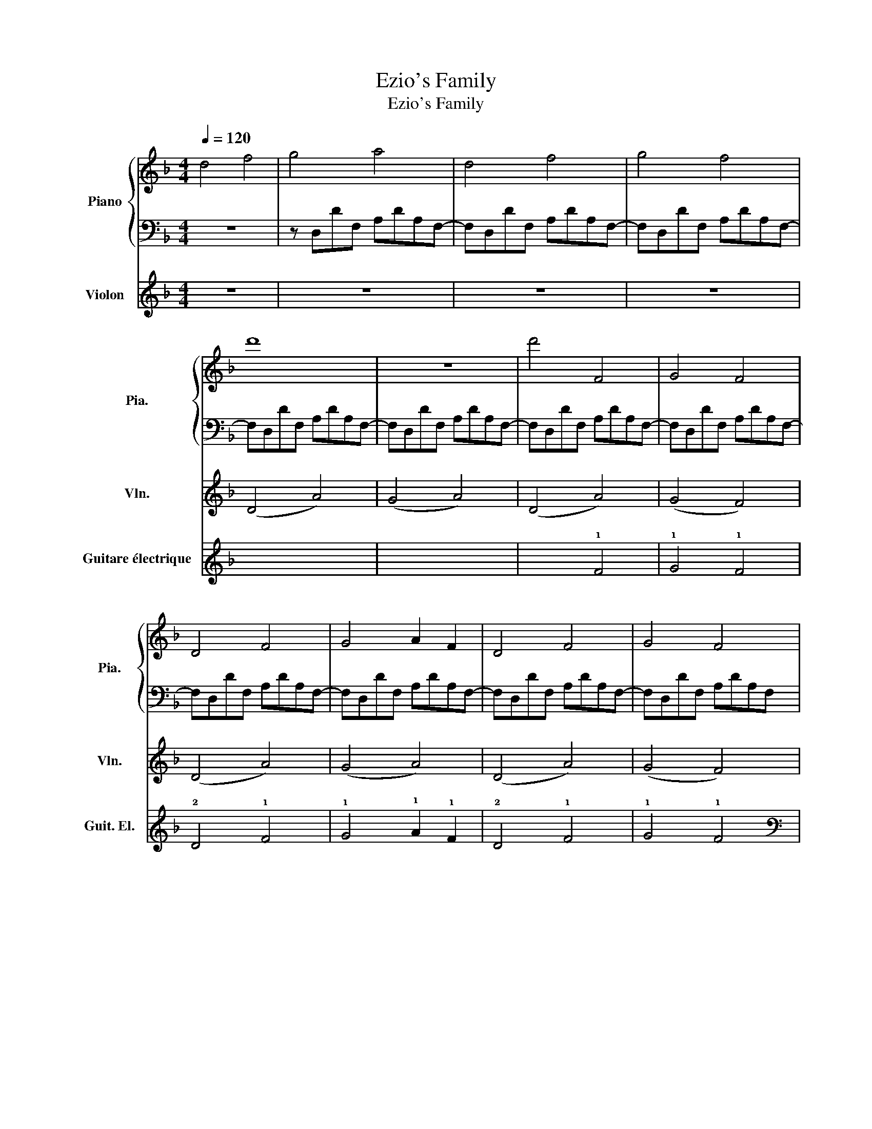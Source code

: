 X:1
T:Ezio's Family
T:Ezio's Family
%%score { 1 | ( 2 3 ) } 4 ( 5 6 )
L:1/8
Q:1/4=120
M:4/4
K:F
V:1 treble nm="Piano" snm="Pia."
V:2 bass 
V:3 bass 
V:4 treble nm="Violon" snm="Vln."
V:5 tab stafflines=6 strings=E2,A2,D3,G3,B3,E4 nostems nm="Guitare électrique" snm="Guit. El."
V:6 tab stafflines=6 strings=E2,A2,D3,G3,B3,E4 nostems 
V:1
 d4 f4 | g4 a4 | d4 f4 | g4 f4 | d'8 | z8 | d'4 F4 | G4 F4 | D4 F4 | G4 A2 F2 | D4 F4 | G4 F4 | %12
 D4 F4 | G4 A2 F2 | D4 F4 | G4 F4 | D4 F4 | G4 A4 | D4 F4 | G4 F4 | d'2 e'2 f'2 d'2 | %21
 f'2 e'2 d'2 c'2 | d'2 e'2 f'2 d'2 | f'2 e'2 d'2 e'2 | d'2 e'2 f'2 d'2 | a'2 g'2 d'2 e'2 | %26
 d'2 e'2 f'2 d'2 | f'2 e'2 d'2 c'2 | z8 | z8 | z8 | z8 | z8 | z8 | z8 | z8 | z8 | z8 | z8 | z8 | %40
 z8 | z8 | z8 | z8 | D4 F4 | G4 A4 | D4 F4 | G4 F4 | D4 A2 A2 | B4 A4 | z8 | A2 B2 F2 A2 | A6 A2 | %53
 A2 B2 F2 A2 | A8- | A4 z4 | z8 | z4 z2 A2 | B4 A4- | A4 z2 A2 | d4 f4 | g4 f4 | d4 f4 | g4 a4 | %64
 d4 f4 | g4 f4 |!ped! [dd']4 [ff']4!ped-up! |!ped! [gg']4 [aa']4!ped-up! | %68
!ped! [dd']4 [ff']4!ped-up! |!ped! [gg']4 [ff']4!ped-up! |!ped! [dd']4 [ff']4!ped-up! | %71
!ped! [gg']4 [aa']4!ped-up! |!ped! [dd']4 [ff']4!ped-up! |!ped! [gg']4 [ff']4!ped-up! | %74
!ped! [dd']4 [ff']4!ped-up! |!ped! [gg']4 [aa']4!ped-up! |!ped! [dd']4 [ff']4!ped-up! | %77
!ped! [gg']4 [ff']4!ped-up! |!ped! [dd']4 [ff']4!ped-up! |!ped! [gg']4 [aa']4!ped-up! | %80
!ped! [dd']4 [ff']4!ped-up! |!ped! [gg']4 [ff']4!ped-up! |!ped! [dd']4 [ff']4!ped-up! | %83
!ped! [gg']4 [aa']4!ped-up! | d4 f4 | g4 f4 |!mf!!ped! z4 [A,DF]4!ped-up! | z4 [A,DF]4 | %88
 z4 [CDF]4 | z4 [CDF]4 | z4 [B,DF]4 | z4 [B,DF]4 | z4 [A,DF]4 | z8 |!mf! z4 [A,DF]4 | z4 [A,DF]4 | %96
 z4 [CDF]4 | z4 [CDF]4 | z4 [B,DF]4 | z4 [B,DF]4 | z4 [A,DF]4 | z8!p! | z8 | z8 | z8 | z8 | z8 | %107
 z8 | z8 | z8 |] %110
V:2
 z8 | z D,DF, A,DA,F,- | F,D,DF, A,DA,F,- | F,D,DF, A,DA,F,- | F,D,DF, A,DA,F,- | %5
 F,D,DF, A,DA,F,- | F,D,DF, A,DA,F,- | F,D,DF, A,DA,F,- | F,D,DF, A,DA,F,- | F,D,DF, A,DA,F,- | %10
 F,D,DF, A,DA,F,- | F,D,DF, A,DA,F, | [D,A,]4 [A,-D]4 | A,4 A,4 | [C,G,]4 C4 | G,4 G,4 | %16
 [B,,F,]4 B,4 | F,4 F,4 | [D,A,]4 [A,D]4 | F,,4 E,,4 | [D,A,]4 [A,-D]4 | A,4 A,4 | [C,G,]4 C4 | %23
 G,4 G,4 | [B,,F,]4 B,4 | F,4 F,4 | [D,A,]4 [A,D]4 | F,,4 E,,4 | [D,A,]4 [A,-D]4 | A,4 A,4 | %30
 [C,G,]4 C4 | G,4 G,4 | [B,,F,]4 B,4 | F,4 F,4 | [D,A,]4 [A,D]4 | F,,4 E,,4 | [D,A,]4 [A,-D]4 | %37
 A,4 A,4 | [C,G,]4 [G,-C]4 | G,4 G,4 | [B,,F,]4 [F,-B,]4 | F,4 F,4 | [D,A,]4 [A,D]4 | F,,4 E,,4 | %44
 A,8- | A,8- | A,8- | A,8 | A,8- | A,8- | A,8 | A,8- | A,8 | A,8- | A,8- | A,8 | z8 | z8 | %58
 F,D,DF, A,DA,F,- | F,D,DF, A,DA,F,- | F,D,DF, A,DA,F,- | F,D,DF, A,DA,F,- | F,D,DF, A,DA,F,- | %63
 F,D,DF, A,DA,F,- | F,D,DF, A,DA,F,- | F,D,DF, A,DA,F,- | F,D,DF, A,DA,F,- | F,D,DF, A,DA,F,- | %68
 F,D,DF, A,DA,F,- | F,D,DF, A,DA,F,- | F,D,DF, A,DA,F,- | F,D,DF, A,DA,F,- | F,D,DF, A,DA,F,- | %73
 F,D,DF, A,DA,F,- | F,D,DF, A,DA,F,- | F,D,DF, A,DA,F,- | F,D,DF, A,DA,F,- | F,D,DF, A,DA,F, | %78
!fff! z!mf! A,,D,F, A,DA,F, | z A,,D,F, A,DA,F, |!fff! z!mf! A,,D,F, A,DA,F, | z A,,D,F, A,DA,F, | %82
!fff! z!mf! A,,D,F, A,DA,F, | z A,,D,F, A,DA,F, | F,D,DF, A,DA,F,- | F,D,DF, A,DA,F, | %86
 [D,,,D,,]8- | [D,,,D,,]8 | [C,,,C,,]8- | [C,,,C,,]8 | [B,,,,B,,,]8- | [B,,,,B,,,]8 | %92
 [A,,,,A,,,]8 | [A,,,A,,]4 [G,,,G,,]2 [F,,,F,,]2 | [D,,,D,,]8- | [D,,,D,,]8 | [C,,,C,,]8- | %97
 [C,,,C,,]8 | [B,,,,B,,,]8- | [B,,,,B,,,]8 | [A,,,,A,,,]8 | [A,,,A,,]4 [G,,,G,,]2 [F,,,F,,]2 | z8 | %103
 z8 | z8 | z8 | z8 | z8 | z8 | z8 |] %110
V:3
 x8 | x8 | x8 | x8 | x8 | x8 | x8 | x8 | x8 | x8 | x8 | x8 | x8 | x8 | x4 G,4- | x8 | x4 F,4- | %17
 x8 | x8 | x8 | x8 | x8 | x4 G,4- | x8 | x4 F,4- | x8 | x8 | x8 | x8 | x8 | x4 G,4- | x8 | %32
 x4 F,4- | x8 | x8 | x8 | x8 | x8 | x8 | x8 | x8 | x8 | x8 | x8 | x8 | x8 | x8 | x8 | x8 | x8 | %50
 x8 | x8 | x8 | x8 | x8 | x8 | x8 | x8 | x8 | x8 | x8 | x8 | x8 | x8 | x8 | x8 | x8 | x8 | x8 | %69
 x8 | x8 | x8 | x8 | x8 | x8 | x8 | x8 | x8 | !>![D,,,D,,]8- | [D,,,D,,]8 | !>![C,,,C,,]8- | %81
 [C,,,C,,]8 | !>![B,,,,B,,,]8- | [B,,,,B,,,]8 | x8 | x8 | x8 | x8 | x8 | x8 | x8 | x8 | x8 | x8 | %94
 x8 | x8 | x8 | x8 | x8 | x8 | x8 | x8 | x8 | x8 | x8 | x8 | x8 | x8 | x8 | x8 |] %110
V:4
 z8 | z8 | z8 | z8 | (D4 A4) | (G4 A4) | (D4 A4) | (G4 F4) | (D4 A4) | (G4 A4) | (D4 A4) | %11
 (G4 F4) | (D4 F4) | (G4 A2 F2) | (D4 F4) | (G4 F4) | (D4 F4) | (G4 A4) | (D4 F4) | (G4 F4) | %20
 (D4 F4) | (G4 A4) | (D4 F4) | (G4 F4) | (D4 F4) | (G4 A4) | (D4 F4) | (G4 F4) | z4!f! A4 | d6 A2 | %30
 z4 A4 | B6 A2 | z4 G4 | A6 G2 | z4 A4- | A2 F2 G2 E2 | z4 A4 | B6 A2 | z4 A4 | d6 A2 | z4 B4 | %41
 f6 d2 | z4 d4 | A4 F2 E2 | z8 | z8 | z8 | z8 | z4!mf! A2 A2 | B4 A4 | z8 | A2 B2 F2 A2 | A6 A2 | %53
 A2 B2 F2 A2 | A8- | A4 z4 | z8 | z4 z2 A2 | B4 A4- | A4 z2 A2 |!mf!!<(! B8- | B8 | d8- | d8!<)! | %64
!f! f8- | f8- | f8 | z8 | z8 | z8 |!mf! (D4 F4) | (G4 A4) | (D4 F4) | (G4 F4) | (D4 F4) | (G4 A4) | %76
 (D4 F4) | (G4 F4) |!<(! (D4 F4) | (G4 A4) | (d4 e4) | (f4 g4)!<)!!f! | a8- |!>(! a8!>)! | z8 | %85
 z8 | (D4 F4) | (G4 A4) | (D4 F4) | (G4 F4) | (D4 F4) | (G4 A4) | (D4 F4) | (G4 F4) | (D4 F4) | %95
 (G4 A4) | (D4 F4) | (G4 F4) | (D4 F4) | (G4 A4) | (D4 F4) | (G4 F4) | z8 | z8 | z8 | z8 | z8 | %107
 z8 | z8 | z8 |] %110
V:5
 x8 | x8 | x8 | x8 | x8 | x8 | x4 !1!F4 | !1!G4 !1!F4 | !2!D4 !1!F4 | !1!G4 !1!A2 !1!F2 | %10
 !2!D4 !1!F4 | !1!G4 !1!F4 | %12
 [!4!D,!3!A,!2!D!1!F]2 [!4!D,!3!A,!2!D!1!F] [!4!D,!3!A,!2!D!1!F] [!4!D,!3!A,!2!D!1!F] [!4!D,!3!A,!2!D!1!F]2 [!4!D,!3!A,!2!D!1!F] | %13
 [!4!D,!3!A,!2!D!1!F] [!4!D,!3!A,!2!D!1!F]2 [!4!D,!3!A,!2!D!1!F] [!4!D,!3!A,!2!D!1!F] [!4!D,!3!A,!2!D!1!F] [!4!D,!3!A,!2!D!1!F]2 | %14
 [!5!C,!4!D,!3!G,!2!D!1!F]2 [!5!C,!4!D,!3!G,!2!D!1!F] [!5!C,!4!D,!3!G,!2!D!1!F] [!5!C,!4!D,!3!G,!2!D!1!F] [!5!C,!4!D,!3!G,!2!D!1!F]2 [!4!D,!3!G,!2!D!1!F] | %15
 [!4!D,!3!G,!2!D!1!F] [!5!C,!4!E,!3!G,!2!D!1!F]2 [!5!C,!4!E,!3!G,!2!D!1!F] [!5!C,!4!E,!3!G,!2!D!1!F] [!5!C,!4!D,!3!G,!2!D!1!F] [!5!C,!4!D,!3!G,!2!D!1!F]2 | %16
 [!5!B,,!4!F,!3!A,!2!D!1!F]2 [!5!B,,!4!F,!3!A,!2!D!1!F] [!5!B,,!4!F,!3!A,!2!D!1!F] [!5!B,,!4!F,!3!A,!2!D!1!F] [!5!B,,!4!F,!3!A,!2!D!1!F]2 [!5!B,,!4!F,!3!A,!2!D!1!F] | %17
 [!5!B,,!4!F,!3!A,!2!D!1!F] [!5!B,,!4!F,!3!A,!2!D!1!F]2 [!4!F,!3!A,!2!D!1!G] [!4!F,!3!A,!2!D!1!G] [!4!F,!3!A,!2!D!1!G] [!4!F,!3!A,!2!D!1!G]2 | %18
 [!4!D,!3!A,!2!D!1!F]2 [!4!D,!3!A,!2!D!1!F] [!4!D,!3!A,!2!D!1!F] [!4!D,!3!A,!2!D!1!F] [!4!D,!3!A,!2!D!1!F]2 [!4!D,!3!A,!2!D!1!F] | %19
 [!4!D,!3!A,!2!D!1!G] [!4!D,!3!A,!2!D!1!G] [!4!D,!3!A,!2!D!1!G] [!4!D,!3!A,!2!D!1!G] [!4!D,!3!A,!2!D!1!F] [!4!D,!3!A,!2!D!1!F] [!4!D,!3!A,!2!D!1!F] [!4!D,!3!A,!2!D!1!F] | %20
 [!4!D,!3!A,!2!D!1!F]2 [!4!D,!3!A,!2!D!1!F] [!4!D,!3!A,!2!D!1!F] [!4!D,!3!A,!2!D!1!F] [!4!D,!3!A,!2!D!1!F]2 [!4!D,!3!A,!2!D!1!F] | %21
 [!4!D,!3!A,!2!D!1!F] [!4!D,!3!A,!2!D!1!F]2 [!4!D,!3!A,!2!D!1!F] [!4!D,!3!A,!2!D!1!F] [!4!D,!3!A,!2!D!1!F] [!4!D,!3!A,!2!D!1!F]2 | %22
 [!5!C,!4!D,!3!G,!2!D!1!F]2 [!5!C,!4!D,!3!G,!2!D!1!F] [!5!C,!4!D,!3!G,!2!D!1!F] [!5!C,!4!D,!3!G,!2!D!1!F] [!5!C,!4!D,!3!G,!2!D!1!F]2 [!4!D,!3!G,!2!D!1!F] | %23
 [!4!D,!3!G,!2!D!1!F] [!5!C,!4!E,!3!G,!2!D!1!F]2 [!5!C,!4!E,!3!G,!2!D!1!F] [!5!C,!4!E,!3!G,!2!D!1!F] [!5!C,!4!D,!3!G,!2!D!1!F] [!5!C,!4!D,!3!G,!2!D!1!F]2 | %24
 [!5!B,,!4!F,!3!A,!2!D!1!F]2 [!5!B,,!4!F,!3!A,!2!D!1!F] [!5!B,,!4!F,!3!A,!2!D!1!F] [!5!B,,!4!F,!3!A,!2!D!1!F] [!5!B,,!4!F,!3!A,!2!D!1!F]2 [!5!B,,!4!F,!3!A,!2!D!1!F] | %25
 [!5!B,,!4!F,!3!A,!2!D!1!F] [!5!B,,!4!F,!3!A,!2!D!1!F]2 [!4!F,!3!A,!2!D!1!G] [!4!F,!3!A,!2!D!1!G] [!4!F,!3!A,!2!D!1!G] [!4!F,!3!A,!2!D!1!G]2 | %26
 [!4!D,!3!A,!2!D!1!F]2 [!4!D,!3!A,!2!D!1!F] [!4!D,!3!A,!2!D!1!F] [!4!D,!3!A,!2!D!1!F] [!4!D,!3!A,!2!D!1!F]2 [!4!D,!3!A,!2!D!1!F] | %27
 [!4!D,!3!A,!2!D!1!G] [!4!D,!3!A,!2!D!1!G] [!4!D,!3!A,!2!D!1!G] [!4!D,!3!A,!2!D!1!G] [!4!D,!3!A,!2!D!1!F] [!4!D,!3!A,!2!D!1!F] [!4!D,!3!A,!2!D!1!F] [!4!D,!3!A,!2!D!1!F] | %28
 [!4!D,!3!A,!2!D!1!F]2 [!4!D,!3!A,!2!D!1!F] [!4!D,!3!A,!2!D!1!F] [!4!D,!3!A,!2!D!1!F] [!4!D,!3!A,!2!D!1!F]2 [!4!D,!3!A,!2!D!1!F] | %29
 [!4!D,!3!A,!2!D!1!F] [!4!D,!3!A,!2!D!1!F]2 [!4!D,!3!A,!2!D!1!F] [!4!D,!3!A,!2!D!1!F] [!4!D,!3!A,!2!D!1!F] [!4!D,!3!A,!2!D!1!F]2 | %30
 [!5!C,!4!D,!3!G,!2!D!1!F]2 [!5!C,!4!D,!3!G,!2!D!1!F] [!5!C,!4!D,!3!G,!2!D!1!F] [!5!C,!4!D,!3!G,!2!D!1!F] [!5!C,!4!D,!3!G,!2!D!1!F]2 [!4!D,!3!G,!2!D!1!F] | %31
 [!4!D,!3!G,!2!D!1!F] [!5!C,!4!E,!3!G,!2!D!1!F]2 [!5!C,!4!E,!3!G,!2!D!1!F] [!5!C,!4!E,!3!G,!2!D!1!F] [!5!C,!4!D,!3!G,!2!D!1!F] [!5!C,!4!D,!3!G,!2!D!1!F]2 | %32
 [!5!B,,!4!F,!3!A,!2!D!1!F]2 [!5!B,,!4!F,!3!A,!2!D!1!F] [!5!B,,!4!F,!3!A,!2!D!1!F] [!5!B,,!4!F,!3!A,!2!D!1!F] [!5!B,,!4!F,!3!A,!2!D!1!F]2 [!5!B,,!4!F,!3!A,!2!D!1!F] | %33
 [!5!B,,!4!F,!3!A,!2!D!1!F] [!5!B,,!4!F,!3!A,!2!D!1!F]2 [!4!F,!3!A,!2!D!1!G] [!4!F,!3!A,!2!D!1!G] [!4!F,!3!A,!2!D!1!G] [!4!F,!3!A,!2!D!1!G]2 | %34
 [!4!D,!3!A,!2!D!1!F]2 [!4!D,!3!A,!2!D!1!F] [!4!D,!3!A,!2!D!1!F] [!4!D,!3!A,!2!D!1!F] [!4!D,!3!A,!2!D!1!F]2 [!4!D,!3!A,!2!D!1!F] | %35
 [!4!D,!3!A,!2!D!1!G] [!4!D,!3!A,!2!D!1!G] [!4!D,!3!A,!2!D!1!G] [!4!D,!3!A,!2!D!1!G] [!4!D,!3!A,!2!D!1!F] [!4!D,!3!A,!2!D!1!F] [!4!D,!3!A,!2!D!1!F] [!4!D,!3!A,!2!D!1!F] | %36
 [!4!D,!3!A,!2!D!1!F]2 [!4!D,!3!A,!2!D!1!F] [!4!D,!3!A,!2!D!1!F] [!4!D,!3!A,!2!D!1!F] [!4!D,!3!A,!2!D!1!F]2 [!4!D,!3!A,!2!D!1!F] | %37
 [!4!D,!3!A,!2!D!1!F] [!4!D,!3!A,!2!D!1!F]2 [!4!D,!3!A,!2!D!1!F] [!4!D,!3!A,!2!D!1!F] [!4!D,!3!A,!2!D!1!F] [!4!D,!3!A,!2!D!1!F]2 | %38
 [!5!C,!4!D,!3!G,!2!D!1!F]2 [!5!C,!4!D,!3!G,!2!D!1!F] [!5!C,!4!D,!3!G,!2!D!1!F] [!5!C,!4!D,!3!G,!2!D!1!F] [!5!C,!4!D,!3!G,!2!D!1!F]2 [!4!D,!3!G,!2!D!1!F] | %39
 [!4!D,!3!G,!2!D!1!F] [!5!C,!4!E,!3!G,!2!D!1!F]2 [!5!C,!4!E,!3!G,!2!D!1!F] [!5!C,!4!E,!3!G,!2!D!1!F] [!5!C,!4!D,!3!G,!2!D!1!F] [!5!C,!4!D,!3!G,!2!D!1!F]2 | %40
 [!5!B,,!4!F,!3!A,!2!D!1!F]2 [!5!B,,!4!F,!3!A,!2!D!1!F] [!5!B,,!4!F,!3!A,!2!D!1!F] [!5!B,,!4!F,!3!A,!2!D!1!F] [!5!B,,!4!F,!3!A,!2!D!1!F]2 [!5!B,,!4!F,!3!A,!2!D!1!F] | %41
 [!5!B,,!4!F,!3!A,!2!D!1!F] [!5!B,,!4!F,!3!A,!2!D!1!F]2 [!4!F,!3!A,!2!D!1!G] [!4!F,!3!A,!2!D!1!G] [!4!F,!3!A,!2!D!1!G] [!4!F,!3!A,!2!D!1!G]2 | %42
 [!4!D,!3!A,!2!D!1!F]2 [!4!D,!3!A,!2!D!1!F] [!4!D,!3!A,!2!D!1!F] [!4!D,!3!A,!2!D!1!F] [!4!D,!3!A,!2!D!1!F]2 [!4!D,!3!A,!2!D!1!F] | %43
 [!4!D,!3!A,!2!D!1!G] [!4!D,!3!A,!2!D!1!G] [!4!D,!3!A,!2!D!1!G] [!4!D,!3!A,!2!D!1!G] [!4!D,!3!A,!2!D!1!F] [!4!D,!3!A,!2!D!1!F] [!4!D,!3!A,!2!D!1!F] [!4!D,!3!A,!2!D!1!F] | %44
 !2!D4 !1!F4 | !1!G4 !1!A4 | !2!D4 !1!F4 | !1!G4 !1!F4 | !2!D4 !1!F4 | !1!G4 !1!A4 | !2!D4 !1!F4 | %51
 !1!G4 !1!F4 | !2!D4 !1!F4 | !1!G4 !1!A4 | !2!D4 !1!F4 | !1!G4 !1!F4 | !2!D4 !1!F4 | !1!G4 !1!A4 | %58
 [!4!D,!3!A,!2!D!1!F]2 [!4!D,!3!A,!2!D!1!F] [!4!D,!3!A,!2!D!1!F] [!4!D,!3!A,!2!D!1!F] [!4!D,!3!A,!2!D!1!F]2 [!4!D,!3!A,!2!D!1!F] | %59
 [!4!D,!3!A,!2!D!1!F] [!4!D,!3!A,!2!D!1!F]2 [!4!D,!3!A,!2!D!1!F] [!4!D,!3!A,!2!D!1!F] [!4!D,!3!A,!2!D!1!F] [!4!D,!3!A,!2!D!1!F]2 | %60
 [!4!D,!3!A,!2!D!1!F]2 [!4!D,!3!A,!2!D!1!F] [!4!D,!3!A,!2!D!1!F] [!4!D,!3!A,!2!D!1!F] [!4!D,!3!A,!2!D!1!F]2 [!4!D,!3!A,!2!D!1!F] | %61
 [!4!D,!3!A,!2!D!1!F] [!4!D,!3!A,!2!D!1!F]2 [!4!D,!3!A,!2!D!1!F] [!4!D,!3!A,!2!D!1!F] [!4!D,!3!A,!2!D!1!F] [!4!D,!3!A,!2!D!1!F]2 | %62
 [!4!D,!3!A,!2!D!1!F]2 [!4!D,!3!A,!2!D!1!F] [!4!D,!3!A,!2!D!1!F] [!4!D,!3!A,!2!D!1!F] [!4!D,!3!A,!2!D!1!F]2 [!4!D,!3!A,!2!D!1!F] | %63
 [!4!D,!3!A,!2!D!1!F] [!4!D,!3!A,!2!D!1!F]2 [!4!D,!3!A,!2!D!1!F] [!4!D,!3!A,!2!D!1!F] [!4!D,!3!A,!2!D!1!F] [!4!D,!3!A,!2!D!1!F]2 | %64
 [!4!D,!3!A,!2!D!1!F]2 [!4!D,!3!A,!2!D!1!F] [!4!D,!3!A,!2!D!1!F] [!4!D,!3!A,!2!D!1!F] [!4!D,!3!A,!2!D!1!F]2 [!4!D,!3!A,!2!D!1!F] | %65
 [!4!D,!3!A,!2!D!1!F] [!4!D,!3!A,!2!D!1!F]2 [!4!D,!3!A,!2!D!1!F] [!4!D,!3!A,!2!D!1!F] [!4!D,!3!A,!2!D!1!F] [!4!D,!3!A,!2!D!1!F]2 | %66
 x!ped! !1!f !2!d !3!A x !1!f !2!d !3!A!ped-up! | x!ped! !1!f !2!d !3!A x !1!f !2!d !3!A!ped-up! | %68
 x!ped! !1!f !2!d !3!A x !1!f !2!d !3!A!ped-up! | x!ped! !1!f !2!d !3!A x !1!f !2!d !3!A!ped-up! | %70
 x!ped! !1!f !2!d !3!A x !1!f !2!d !3!A!ped-up! | x!ped! !1!f !2!d !3!A x !1!f !2!d !3!A!ped-up! | %72
 x!ped! !1!f !2!d !3!A x !1!f !2!d !3!A!ped-up! | x!ped! !1!f !2!d !3!A x !1!f !2!d !3!A!ped-up! | %74
 x!ped! !1!f !2!d !3!A x !1!f !2!d !3!A!ped-up! | x!ped! !1!f !2!d !3!A x !1!f !2!d !3!A!ped-up! | %76
 x!ped! !1!f !2!d !3!A x !1!f !2!d !3!A!ped-up! | x!ped! !1!f !2!d !3!A x !1!f !2!d !3!A!ped-up! | %78
 [!4!D,!3!A,!2!D]8- | [!4!D,!3!A,!2!D]8 | [!5!C,!3!G,!2!C]8- | [!5!C,!3!G,!2!C]8 | %82
 [!5!B,,!4!F,!3!B,]8- | [!5!B,,!4!F,!3!B,]8 | x8 | x8 | [!4!D,!3!A,!2!D]8- | [!4!D,!3!A,!2!D]8 | %88
 [!5!C,!3!G,!2!C]8- | [!5!C,!3!G,!2!C]8 | [!5!B,,!4!F,!3!B,]8- | [!5!B,,!4!F,!3!B,]8 | %92
 [!5!A,,!4!E,!3!A,]8- | [!5!A,,!4!E,!3!A,]8 | [!4!D,!3!A,!2!D]8- | [!4!D,!3!A,!2!D]8 | %96
 [!5!C,!3!G,!2!C]8- | [!5!C,!3!G,!2!C]8 | [!5!B,,!4!F,!3!B,]8- | [!5!B,,!4!F,!3!B,]8 | %100
 [!5!A,,!4!E,!3!A,]8- | [!5!A,,!4!E,!3!A,]8 | !2!D4 !1!F4 | !1!G4 !1!A4 | !2!D4 !1!F4 | %105
 !1!G4 !1!F4 | !2!D4 !1!F4 | !1!G4 !1!A4 |!>(! !2!D4 !1!F4 | !1!G4 !1!F4!>)! |] %110
V:6
 x8 | x8 | x8 | x8 | x8 | x8 | x8 | x8 | x8 | x8 | x8 | x8 | x8 | x8 | x4 x2 x !5!C, | x8 | x8 | %17
 x8 | x8 | x8 | x8 | x8 | x4 x2 x !5!C, | x8 | x8 | x8 | x8 | x8 | x8 | x8 | x4 x2 x !5!C, | x8 | %32
 x8 | x8 | x8 | x8 | x8 | x8 | x4 x2 x !5!C, | x8 | x8 | x8 | x8 | x8 | x8 | x8 | x8 | x8 | x8 | %49
 x8 | x8 | x8 | x8 | x8 | x8 | x8 | x8 | x8 | x8 | x8 | x8 | x8 | x8 | x8 | x8 | x8 | x8 | x8 | %68
 x8 | x8 | x8 | x8 | x8 | x8 | x8 | x8 | x8 | x8 | x8 | x8 | x8 | x8 | x8 | x8 | x8 | x8 | x8 | %87
 x8 | x8 | x8 | x8 | x8 | x8 | x8 | x8 | x8 | x8 | x8 | x8 | x8 | x8 | x8 | x8 | x8 | x8 | x8 | %106
 x8 | x8 | x8 | x8 |] %110

